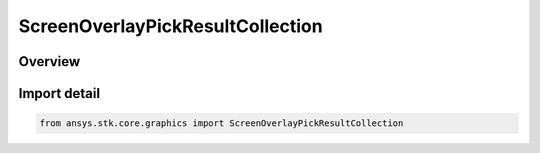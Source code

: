ScreenOverlayPickResultCollection
=================================

.. py:class:: ansys.stk.core.graphics.ScreenOverlayPickResultCollection

   Bases: :py:class:`~ansys.stk.core.graphics.IScreenOverlayPickResultCollection`

   A collection of pick results.

.. py:currentmodule:: ScreenOverlayPickResultCollection

Overview
--------


Import detail
-------------

.. code-block:: python

    from ansys.stk.core.graphics import ScreenOverlayPickResultCollection



